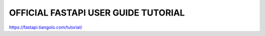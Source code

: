 OFFICIAL FASTAPI USER GUIDE TUTORIAL
====================================

https://fastapi.tiangolo.com/tutorial/
